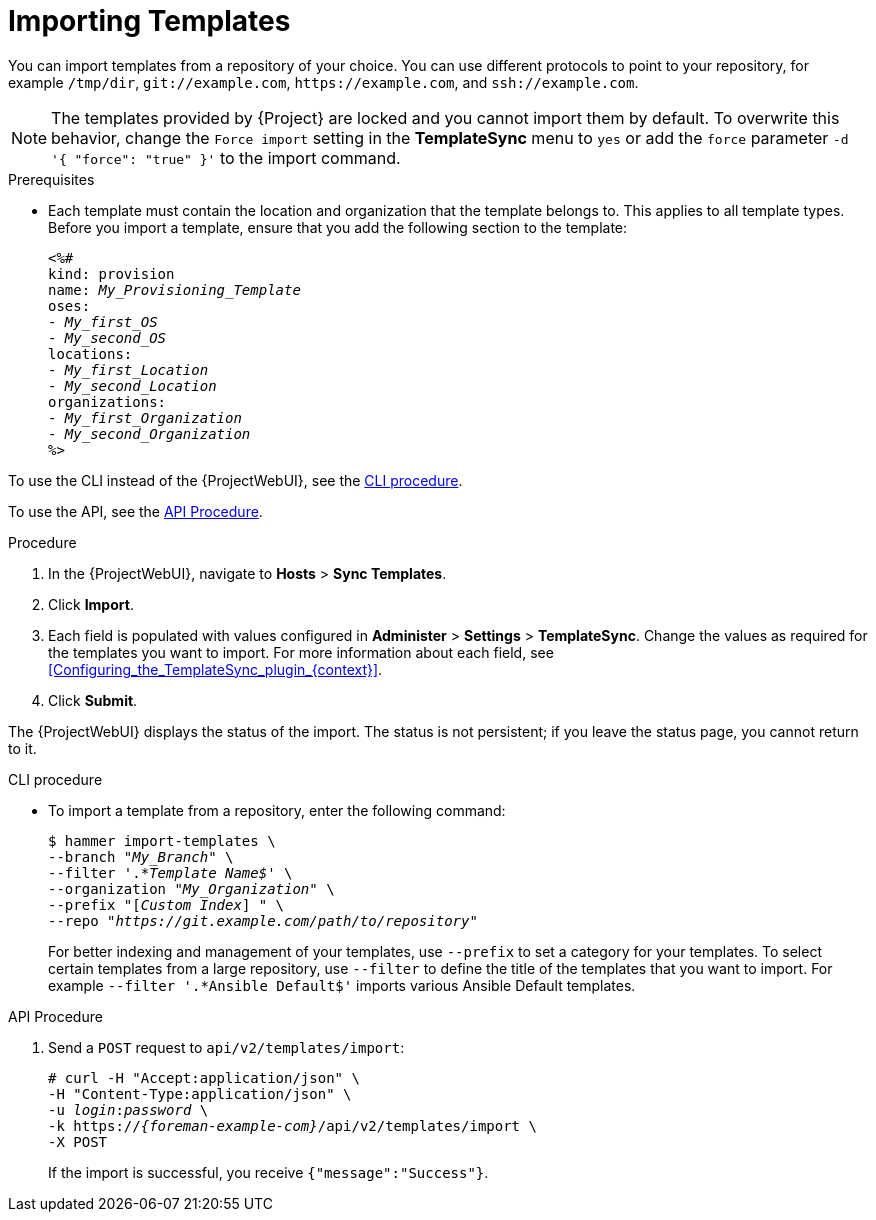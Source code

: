 [id="Importing_Templates_{context}"]
= Importing Templates

You can import templates from a repository of your choice.
You can use different protocols to point to your repository, for example `/tmp/dir`, `git://example.com`, `\https://example.com`, and `ssh://example.com`.

[NOTE]
====
The templates provided by {Project} are locked and you cannot import them by default.
To overwrite this behavior, change the `Force import` setting in the *TemplateSync* menu to `yes` or add the `force` parameter `-d '{ "force": "true" }'` to the import command.
====

.Prerequisites
* Each template must contain the location and organization that the template belongs to.
This applies to all template types.
Before you import a template, ensure that you add the following section to the template:
+
[options="nowrap", subs="verbatim,quotes,attributes"]
----
<%#
kind: provision
name: _My_Provisioning_Template_
oses:
- _My_first_OS_
- _My_second_OS_
locations:
- _My_first_Location_
- _My_second_Location_
organizations:
- _My_first_Organization_
- _My_second_Organization_
%>
----

To use the CLI instead of the {ProjectWebUI}, see the xref:cli_Importing_Templates_{context}[].

To use the API, see the xref:api_Importing_Templates_{context}[].

.Procedure
. In the {ProjectWebUI}, navigate to *Hosts* > *Sync Templates*.
. Click *Import*.
. Each field is populated with values configured in *Administer* > *Settings* > *TemplateSync*.
Change the values as required for the templates you want to import.
For more information about each field, see xref:Configuring_the_TemplateSync_plugin_{context}[].
. Click *Submit*.

The {ProjectWebUI} displays the status of the import.
The status is not persistent; if you leave the status page, you cannot return to it.

[id="cli_Importing_Templates_{context}"]
.CLI procedure
* To import a template from a repository, enter the following command:
+
[options="nowrap", subs="+quotes,attributes"]
----
$ hammer import-templates \
--branch "_My_Branch_" \
--filter '.*__Template Name$__' \
--organization "_My_Organization_" \
--prefix "[__Custom Index__] " \
--repo "_https://git.example.com/path/to/repository_"
----
+
For better indexing and management of your templates, use `--prefix` to set a category for your templates.
To select certain templates from a large repository, use `--filter` to define the title of the templates that you want to import.
For example `--filter '.*Ansible Default$'` imports various Ansible Default templates.

[id="api_Importing_Templates_{context}"]
.API Procedure

. Send a `POST` request to `api/v2/templates/import`:
+
[options="nowrap", subs="verbatim,quotes,attributes"]
----
# curl -H "Accept:application/json" \
-H "Content-Type:application/json" \
-u _login_:__password__ \
-k https://_{foreman-example-com}_/api/v2/templates/import \
-X POST
----
+
If the import is successful, you receive `{"message":"Success"}`.
